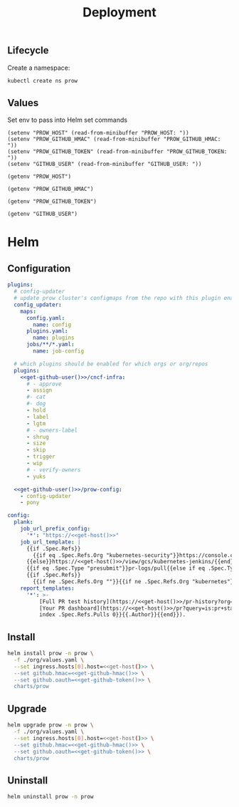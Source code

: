 #+TITLE: Deployment

** Lifecycle
Create a namespace:
#+begin_src bash :dir ../.././ :results silent
  kubectl create ns prow
#+end_src

** Values
Set env to pass into Helm set commands
#+begin_src elisp :results none
  (setenv "PROW_HOST" (read-from-minibuffer "PROW_HOST: "))
  (setenv "PROW_GITHUB_HMAC" (read-from-minibuffer "PROW_GITHUB_HMAC: "))
  (setenv "PROW_GITHUB_TOKEN" (read-from-minibuffer "PROW_GITHUB_TOKEN: "))
  (setenv "GITHUB_USER" (read-from-minibuffer "GITHUB_USER: "))
#+end_src

#+name: get-host
#+begin_src elisp :results raw
  (getenv "PROW_HOST")
#+end_src

#+name: get-github-hmac
#+begin_src elisp :results raw
  (getenv "PROW_GITHUB_HMAC")
#+end_src

#+name: get-github-token
#+begin_src elisp :results raw
  (getenv "PROW_GITHUB_TOKEN")
#+end_src

#+name: get-github-user
#+begin_src elisp :results raw
  (getenv "GITHUB_USER")
#+end_src

* Helm
** Configuration
#+begin_src yaml :tangle ./values.yaml :noweb yes
  plugins:
    # config-updater
    # update prow cluster's configmaps from the repo with this plugin enabled; assumed to be a single repo
    config_updater:
      maps:
        config.yaml:
          name: config
        plugins.yaml:
          name: plugins
        jobs/**/*.yaml:
          name: job-config

    # which plugins should be enabled for which orgs or org/repos
    plugins:
      <<get-github-user()>>/cncf-infra:
        # - approve
        - assign
        #- cat
        #- dog
        - hold
        - label
        - lgtm
        # - owners-label
        - shrug
        - size
        - skip
        - trigger
        - wip
        # - verify-owners
        - yuks

    <<get-github-user()>>/prow-config:
      - config-updater
      - pony

  config:
    plank:
      job_url_prefix_config:
        '*': "https://<<get-host()>>"
      job_url_template: |
        {{if .Spec.Refs}}
          {{if eq .Spec.Refs.Org "kubernetes-security"}}https://console.cloud.google.com/storage/browser/kubernetes-security-prow/{{else}}https://<<get-host()>>/view/gcs/kubernetes-jenkins/{{end}}
        {{else}}https://<<get-host()>>/view/gcs/kubernetes-jenkins/{{end}}
        {{if eq .Spec.Type "presubmit"}}pr-logs/pull{{else if eq .Spec.Type "batch"}}pr-logs/pull{{else}}logs{{end}}
        {{if .Spec.Refs}}
          {{if ne .Spec.Refs.Org ""}}{{if ne .Spec.Refs.Org "kubernetes"}}/{{if and (eq .Spec.Refs.Org "kubernetes-sigs") (ne .Spec.Refs.Repo "poseidon")}}sigs.k8s.io{{else}}{{.Spec.Refs.Org}}{{end}}_{{.Spec.Refs.Repo}}{{else if ne .Spec.Refs.Repo "kubernetes"}}/{{.Spec.Refs.Repo}}{{end}}{{end}}{{end}}{{if eq .Spec.Type "presubmit"}}/{{with index .Spec.Refs.Pulls 0}}{{.Number}}{{end}}{{else if eq .Spec.Type "batch"}}/batch{{end}}/{{.Spec.Job}}/{{.Status.BuildID}}/
      report_templates:
        '*': >-
            [Full PR test history](https://<<get-host()>>/pr-history?org={{.Spec.Refs.Org}}&repo={{.Spec.Refs.Repo}}&pr={{with index .Spec.Refs.Pulls 0}}{{.Number}}{{end}}).
            [Your PR dashboard](https://<<get-host()>>/pr?query=is:pr+state:open+author:{{with
            index .Spec.Refs.Pulls 0}}{{.Author}}{{end}}).
#+end_src

** Install
#+begin_src bash :dir .././ :noweb yes :prologue "(" :epilogue ") 2>&1\n:" :results silent
  helm install prow -n prow \
    -f ./org/values.yaml \
    --set ingress.hosts[0].host=<<get-host()>> \
    --set github.hmac=<<get-github-hmac()>> \
    --set github.oauth=<<get-github-token()>> \
    charts/prow
#+end_src

** Upgrade
#+begin_src bash :dir .././ :noweb yes :prologue "(" :epilogue ") 2>&1\n:" :results silent
  helm upgrade prow -n prow \
    -f ./org/values.yaml \
    --set ingress.hosts[0].host=<<get-host()>> \
    --set github.hmac=<<get-github-hmac()>> \
    --set github.oauth=<<get-github-token()>> \
    charts/prow
#+end_src

** Uninstall
#+begin_src bash :dir .././ :noweb yes :prologue "(" :epilogue ") 2>&1\n:" :results silent
  helm uninstall prow -n prow
#+end_src
